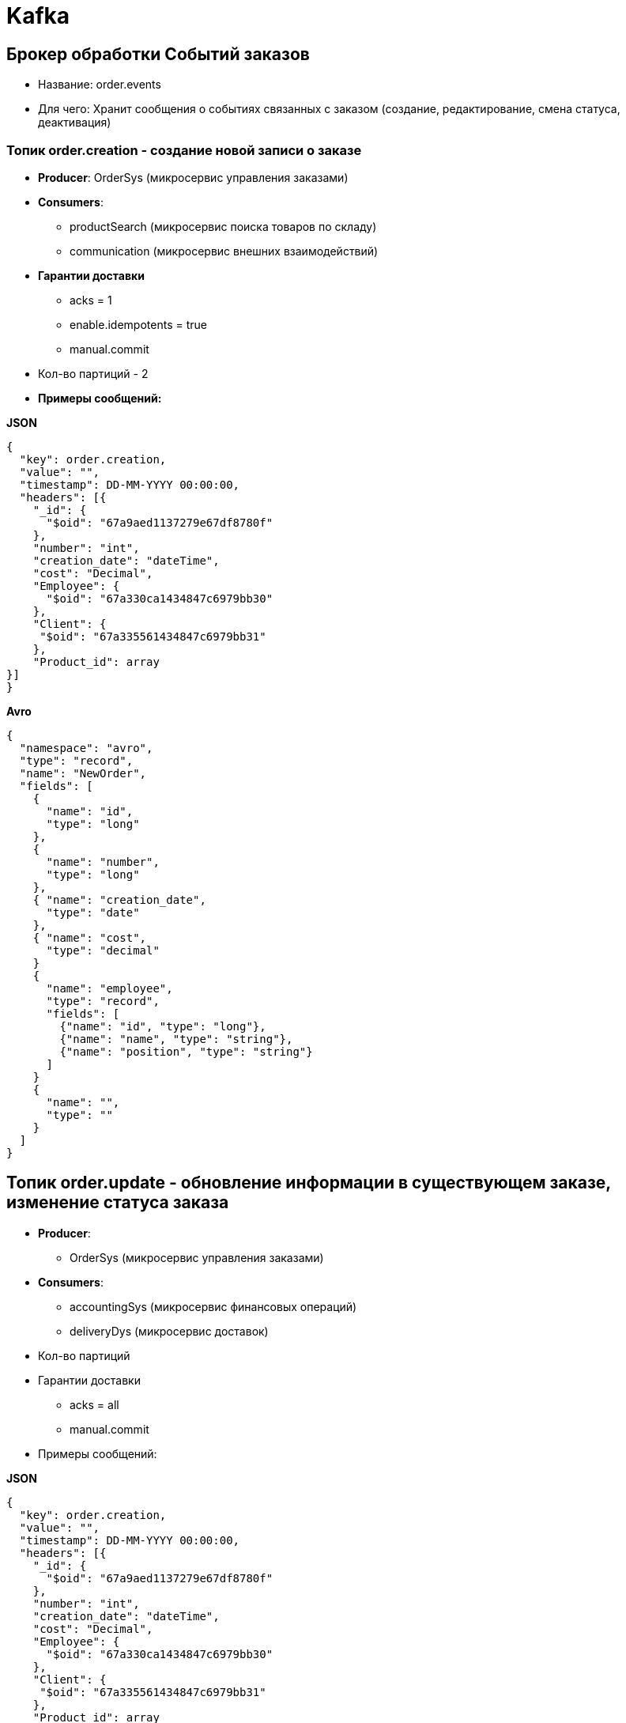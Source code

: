 = Kafka

== Брокер обработки Событий заказов

* Название:  order.events
* Для чего: Хранит сообщения о событиях связанных с заказом (создание, редактирование, смена статуса, деактивация)

=== Топик order.creation  - создание новой записи о заказе
* *Producer*: OrderSys (микросервис управления заказами)
* *Consumers*: 
** productSearch (микросервис поиска товаров по складу)
** communication (микросервис внешних взаимодействий)
* *Гарантии доставки*
- acks = 1
- enable.idempotents = true
- manual.commit
* Кол-во партиций - 2

* *Примеры сообщений:*

*JSON*

[source, json]
----
{
  "key": order.creation,
  "value": "",
  "timestamp": DD-MM-YYYY 00:00:00,
  "headers": [{
    "_id": {
      "$oid": "67a9aed1137279e67df8780f"
    },
    "number": "int",
    "creation_date": "dateTime",
    "cost": "Decimal",
    "Employee": {
      "$oid": "67a330ca1434847c6979bb30"
    },
    "Client": {
     "$oid": "67a335561434847c6979bb31"
    },
    "Product_id": array
}]
}
----
*Avro*
[source, avro]
----
{
  "namespace": "avro",
  "type": "record",
  "name": "NewOrder",
  "fields": [
    {
      "name": "id",
      "type": "long"
    },
    {
      "name": "number",
      "type": "long"
    },
    { "name": "creation_date",
      "type": "date"
    },
    { "name": "cost",
      "type": "decimal"
    }
    {
      "name": "employee",
      "type": "record",
      "fields": [
        {"name": "id", "type": "long"},
        {"name": "name", "type": "string"},
        {"name": "position", "type": "string"}
      ]
    }
    {
      "name": "",
      "type": ""
    }
  ]
}
----

== Топик order.update - обновление информации в существующем заказе, изменение статуса заказа
* *Producer*: 
 - OrderSys (микросервис управления заказами)
* *Consumers*:
 - accountingSys (микросервис финансовых операций)
 - deliveryDys (микросервис доставок)
* Кол-во партиций 
* Гарантии доставки
- acks = all
- manual.commit

* Примеры сообщений:

*JSON*

[source, json]
----
{
  "key": order.creation,
  "value": "",
  "timestamp": DD-MM-YYYY 00:00:00,
  "headers": [{
    "_id": {
      "$oid": "67a9aed1137279e67df8780f"
    },
    "number": "int",
    "creation_date": "dateTime",
    "cost": "Decimal",
    "Employee": {
      "$oid": "67a330ca1434847c6979bb30"
    },
    "Client": {
     "$oid": "67a335561434847c6979bb31"
    },
    "Product_id": array
}]
}
----

== Топик order.deactivate - деактивация записи о заказе, помещение записи в архив
* *Producer*: OrderSys (микросервис управления заказами)
* *Consumers*:
- acks = all
- enable.idempotents
- manual.commit

 
== Брокер Доставок
* Название:  delivery.events
* Для чего: Хранит сообщения о событиях связанных с доставкой (создание новой доставки, изменение статуса, архивация записи о завершенной доставке)
=== Топик delivery.creation

=== Топик delivery.update

=== Топик delivery.archivate
* Примеры сообщений:

*JSON*


== Брокер Финансовых операций
* Название:  Accounting
* Для чего: Хранит сообщения о

=== Топик о новой финансовой операции

=== Топик 

=== Топик 
* Примеры сообщений:

*JSON*


== Брокер Документооборота
* Название:  documents
* Для чего: Хранит сообщения о
* Примеры сообщений:

*JSON*

